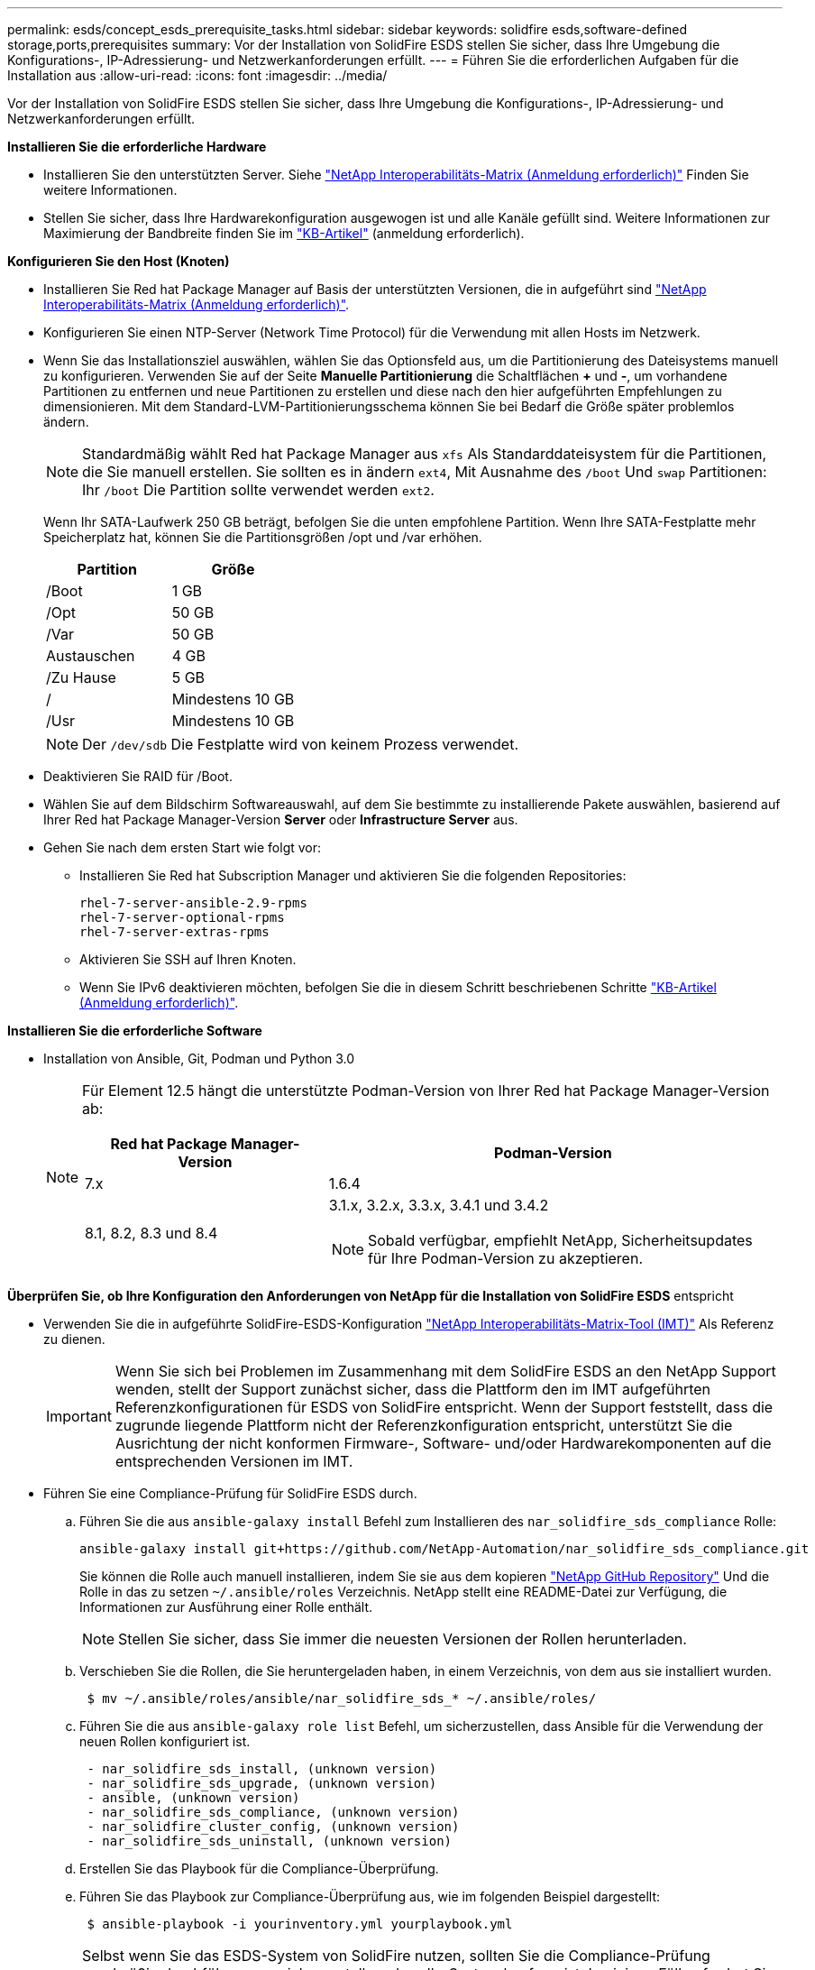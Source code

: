 ---
permalink: esds/concept_esds_prerequisite_tasks.html 
sidebar: sidebar 
keywords: solidfire esds,software-defined storage,ports,prerequisites 
summary: Vor der Installation von SolidFire ESDS stellen Sie sicher, dass Ihre Umgebung die Konfigurations-, IP-Adressierung- und Netzwerkanforderungen erfüllt. 
---
= Führen Sie die erforderlichen Aufgaben für die Installation aus
:allow-uri-read: 
:icons: font
:imagesdir: ../media/


[role="lead"]
Vor der Installation von SolidFire ESDS stellen Sie sicher, dass Ihre Umgebung die Konfigurations-, IP-Adressierung- und Netzwerkanforderungen erfüllt.

.*Installieren Sie die erforderliche Hardware*
* Installieren Sie den unterstützten Server. Siehe https://mysupport.netapp.com/matrix/imt.jsp?components=97283;&solution=1757&isHWU#welcome["NetApp Interoperabilitäts-Matrix (Anmeldung erforderlich)"^] Finden Sie weitere Informationen.
* Stellen Sie sicher, dass Ihre Hardwarekonfiguration ausgewogen ist und alle Kanäle gefüllt sind. Weitere Informationen zur Maximierung der Bandbreite finden Sie im https://kb.netapp.com/Advice_and_Troubleshooting/Data_Storage_Software/SolidFire_Enterprise_SDS/How_to_balance_memory_and_maximize_bandwidth_for_your_hardware_configurations["KB-Artikel"^] (anmeldung erforderlich).


.*Konfigurieren Sie den Host (Knoten)*
* Installieren Sie Red hat Package Manager auf Basis der unterstützten Versionen, die in aufgeführt sind https://mysupport.netapp.com/matrix/imt.jsp?components=97283;&solution=1757&isHWU#welcome["NetApp Interoperabilitäts-Matrix (Anmeldung erforderlich)"^].
* Konfigurieren Sie einen NTP-Server (Network Time Protocol) für die Verwendung mit allen Hosts im Netzwerk.
* Wenn Sie das Installationsziel auswählen, wählen Sie das Optionsfeld aus, um die Partitionierung des Dateisystems manuell zu konfigurieren. Verwenden Sie auf der Seite *Manuelle Partitionierung* die Schaltflächen *+* und *-*, um vorhandene Partitionen zu entfernen und neue Partitionen zu erstellen und diese nach den hier aufgeführten Empfehlungen zu dimensionieren. Mit dem Standard-LVM-Partitionierungsschema können Sie bei Bedarf die Größe später problemlos ändern.
+

NOTE: Standardmäßig wählt Red hat Package Manager aus `xfs` Als Standarddateisystem für die Partitionen, die Sie manuell erstellen. Sie sollten es in ändern `ext4`, Mit Ausnahme des `/boot` Und `swap` Partitionen: Ihr `/boot` Die Partition sollte verwendet werden `ext2`.

+
Wenn Ihr SATA-Laufwerk 250 GB beträgt, befolgen Sie die unten empfohlene Partition. Wenn Ihre SATA-Festplatte mehr Speicherplatz hat, können Sie die Partitionsgrößen /opt und /var erhöhen.

+
[cols="2*"]
|===
| Partition | Größe 


 a| 
/Boot
 a| 
1 GB



 a| 
/Opt
 a| 
50 GB



 a| 
/Var
 a| 
50 GB



 a| 
Austauschen
 a| 
4 GB



 a| 
/Zu Hause
 a| 
5 GB



 a| 
/
 a| 
Mindestens 10 GB



 a| 
/Usr
 a| 
Mindestens 10 GB

|===
+

NOTE: Der `/dev/sdb` Die Festplatte wird von keinem Prozess verwendet.

* Deaktivieren Sie RAID für /Boot.
* Wählen Sie auf dem Bildschirm Softwareauswahl, auf dem Sie bestimmte zu installierende Pakete auswählen, basierend auf Ihrer Red hat Package Manager-Version *Server* oder *Infrastructure Server* aus.
* Gehen Sie nach dem ersten Start wie folgt vor:
+
** Installieren Sie Red hat Subscription Manager und aktivieren Sie die folgenden Repositories:
+
[listing]
----

rhel-7-server-ansible-2.9-rpms
rhel-7-server-optional-rpms
rhel-7-server-extras-rpms
----
** Aktivieren Sie SSH auf Ihren Knoten.
** Wenn Sie IPv6 deaktivieren möchten, befolgen Sie die in diesem Schritt beschriebenen Schritte https://kb.netapp.com/Advice_and_Troubleshooting/Data_Storage_Software/SolidFire_Enterprise_SDS/How_to_disable_IPv6_for_SolidFire_eSDS["KB-Artikel (Anmeldung erforderlich)"^].




.*Installieren Sie die erforderliche Software*
* Installation von Ansible, Git, Podman und Python 3.0
+
[NOTE]
====
Für Element 12.5 hängt die unterstützte Podman-Version von Ihrer Red hat Package Manager-Version ab:

[cols="35,65"]
|===
| Red hat Package Manager-Version | Podman-Version 


| 7.x | 1.6.4 


| 8.1, 8.2, 8.3 und 8.4  a| 
3.1.x, 3.2.x, 3.3.x, 3.4.1 und 3.4.2


NOTE: Sobald verfügbar, empfiehlt NetApp, Sicherheitsupdates für Ihre Podman-Version zu akzeptieren.

|===
====


.*Überprüfen Sie, ob Ihre Konfiguration den Anforderungen von NetApp für die Installation von SolidFire ESDS* entspricht
* Verwenden Sie die in aufgeführte SolidFire-ESDS-Konfiguration https://mysupport.netapp.com/matrix/#welcome["NetApp Interoperabilitäts-Matrix-Tool (IMT)"] Als Referenz zu dienen.
+

IMPORTANT: Wenn Sie sich bei Problemen im Zusammenhang mit dem SolidFire ESDS an den NetApp Support wenden, stellt der Support zunächst sicher, dass die Plattform den im IMT aufgeführten Referenzkonfigurationen für ESDS von SolidFire entspricht. Wenn der Support feststellt, dass die zugrunde liegende Plattform nicht der Referenzkonfiguration entspricht, unterstützt Sie die Ausrichtung der nicht konformen Firmware-, Software- und/oder Hardwarekomponenten auf die entsprechenden Versionen im IMT.

* Führen Sie eine Compliance-Prüfung für SolidFire ESDS durch.
+
.. Führen Sie die aus `ansible-galaxy install` Befehl zum Installieren des `nar_solidfire_sds_compliance` Rolle:
+
[listing]
----
ansible-galaxy install git+https://github.com/NetApp-Automation/nar_solidfire_sds_compliance.git
----
+
Sie können die Rolle auch manuell installieren, indem Sie sie aus dem kopieren https://github.com/NetApp-Automation["NetApp GitHub Repository"^] Und die Rolle in das zu setzen `~/.ansible/roles` Verzeichnis. NetApp stellt eine README-Datei zur Verfügung, die Informationen zur Ausführung einer Rolle enthält.

+

NOTE: Stellen Sie sicher, dass Sie immer die neuesten Versionen der Rollen herunterladen.

.. Verschieben Sie die Rollen, die Sie heruntergeladen haben, in einem Verzeichnis, von dem aus sie installiert wurden.
+
[listing]
----
 $ mv ~/.ansible/roles/ansible/nar_solidfire_sds_* ~/.ansible/roles/
----
.. Führen Sie die aus `ansible-galaxy role list` Befehl, um sicherzustellen, dass Ansible für die Verwendung der neuen Rollen konfiguriert ist.
+
[listing]
----
 - nar_solidfire_sds_install, (unknown version)
 - nar_solidfire_sds_upgrade, (unknown version)
 - ansible, (unknown version)
 - nar_solidfire_sds_compliance, (unknown version)
 - nar_solidfire_cluster_config, (unknown version)
 - nar_solidfire_sds_uninstall, (unknown version)
----
.. Erstellen Sie das Playbook für die Compliance-Überprüfung.
.. Führen Sie das Playbook zur Compliance-Überprüfung aus, wie im folgenden Beispiel dargestellt:
+
[listing]
----
 $ ansible-playbook -i yourinventory.yml yourplaybook.yml
----


+

NOTE: Selbst wenn Sie das ESDS-System von SolidFire nutzen, sollten Sie die Compliance-Prüfung regelmäßig durchführen, um sicherzustellen, dass Ihr System konform ist. In einigen Fällen fordert Sie der NetApp Support von Ihnen, die Compliance-Überprüfung auszuführen, um Probleme zu diagnostizieren und zu beheben.



.*Anforderungen an Netzwerk- und IP-Adressen verstehen*
* Machen Sie sich mit der Konfiguration und Verwaltung von Netzwerken und Netzwerkschnittstellen in Red hat Package Manager vertraut. Siehe https://access.redhat.com/documentation/en-us/red_hat_enterprise_linux/7/html/networking_guide/index["Red hat-Dokumentation"^].
* Konfigurieren Sie Ihr Netzwerk gemäß den hier angegebenen IP-Anforderungen:
+
[cols="4*"]
|===
| Komponente | IP-Adresse des Storage-Netzwerks | IP-Adresse des Managementnetzwerks | Summe # der IP-Adressen 


 a| 
Storage-Node
 a| 
1
 a| 
1
 a| 
2 pro Node



 a| 
Management-Node
 a| 
(Optional) 1
 a| 
1
 a| 
1 pro Cluster im Speichernetzwerk + 1 pro Cluster im Managementnetzwerk + 1 FQDN pro Cluster für den Management-Node



 a| 
Storage-Cluster
 a| 
Nr. 1 Speicher-IP (SVIP)
 a| 
1 Management-IP (MVIP)
 a| 
2 pro Storage Cluster

|===
* Konfigurieren Sie das Storage-Netzwerk auf 25-GbE-Ethernet-Switches und das Management-Netzwerk auf 10-GbE-Switches. Siehe folgende Verkabelungsabbildung:
+
image::../media/esds_dl360_ports.png[Zeigt die Ports auf dem DL360-Knoten an.]

+
[cols="2*"]
|===
| Element | Beschreibung 


| 1  a| 
Ports für das Storage-Netzwerk



 a| 
2
 a| 
Port für IPMI



 a| 
3
 a| 
Ports für das Management-Netzwerk

|===



IMPORTANT: Die hier angegebene Abbildung soll als Beispiel dienen. Ihre tatsächliche Hardware kann sich abhängig vom Server, den Sie haben, unterscheiden.

* Ändern Sie den MTU-Switch-Port in 9216 Byte.


.*Erlauben Sie bestimmte Ports durch die Firewall Ihres Rechenzentrums*
* Wenn `firewalld` Ist auf dem Speicherknoten aktiviert, auf dem Red hat Package Manager ausgeführt wird, stellen Sie sicher, dass die folgenden Ports geöffnet sind, so dass Sie das System Remote verwalten können, Clients außerhalb Ihres Rechenzentrums eine Verbindung zu Ressourcen herstellen können und sicherstellen können, dass interne Dienste ordnungsgemäß funktionieren:
+
[cols="4*"]
|===
| Quelle | Ziel | Port | Beschreibung 


 a| 
MIP-Speicher-Node
 a| 
Management-Node
 a| 
80 TCP/UDP
 a| 
Cluster-Upgrades



 a| 
SNMP-Server
 a| 
MIP-Speicher-Node
 a| 
161 UDP
 a| 
SNMP-Abfrage



 a| 
System Administrator-PC
 a| 
Management-Node
 a| 
442 TCP
 a| 
HTTPS-UI-Zugriff auf den Management-Node



 a| 
System Administrator-PC
 a| 
MIP-Speicher-Node
 a| 
442 TCP
 a| 
HTTPS-UI-Zugriff auf Storage-Node



 a| 
ISCSI-Clients
 a| 
Storage Cluster MVIP
 a| 
443 TCP
 a| 
(Optional) UI- und API-Zugriff



 a| 
Management-Node
 a| 
monitoring.solidfire.com
 a| 
443 TCP
 a| 
Berichterstellung für den Storage-Cluster an Active IQ



 a| 
MIP-Speicher-Node
 a| 
Remote Storage Cluster MVIP
 a| 
443 TCP
 a| 
Kommunikation über die Verbindung des Remote-Replikationsclusters



 a| 
MIP-Speicher-Node
 a| 
MIP für Remote-Storage-Node
 a| 
443 TCP
 a| 
Kommunikation über die Verbindung des Remote-Replikationsclusters



 a| 
SolidFire ESDS sfapp
 a| 
UI- und API-Zugriff pro Node, um ein Cluster zu erstellen
 a| 
2010 UDP
 a| 
Cluster-Beacon (Erkennung von Nodes, die zu einem Cluster hinzugefügt werden sollen)



 a| 
ISCSI-Clients
 a| 
Storage Cluster SVIP
 a| 
3260 TCP
 a| 
ISCSI-Kommunikation des Clients



 a| 
ISCSI-Clients
 a| 
Speicher-Cluster SIP
 a| 
3260 TCP
 a| 
ISCSI-Kommunikation des Clients



 a| 
SOAP-Server
 a| 
SolidFire ESDS sfapp
 a| 
7627 TCP
 a| 
SOAP-Webservices



 a| 
System Administrator-PC
 a| 
K. A.
 a| 
8080 TCP
 a| 
Kommunikation für Systemadministratoren



 a| 
VCenter Server
 a| 
Management-Node
 a| 
8443 TCP
 a| 
VCenter Plug-in QoSSIOC-Service

|===
+

NOTE: Die Ports 2181, 2182 und 2183 sind für die verteilte Elementdatenbank erforderlich und werden bei der Installation von SolidFire ESDS dynamisch aus dem Elementcontainer geöffnet.

* Verwenden Sie folgende Befehle, um die oben genannten Ports zu öffnen:
+
[listing]
----
systemctl start firewalld
firewall-cmd --permanent --add-service=snmp
firewall-cmd --permanent --add-port=80/tcp
firewall-cmd --permanent --add-port=80/udp
firewall-cmd --permanent --add-port=442-443/tcp
firewall-cmd --permanent --add-port=442-443/udp
firewall-cmd --permanent --add-port=2010/udp
firewall-cmd --permanent --add-source-port=2010/udp
firewall-cmd --permanent --add-port=3260/tcp
firewall-cmd --permanent --add-port=7627/tcp
firewall-cmd --permanent --add-port=8080/tcp
firewall-cmd --permanent --add-port=8443/tcp
firewall-cmd –-reload
----


.*Konfigurieren Sie Ihr Hostnetzwerk*
* Konfigurieren Sie das Hostnetzwerk mit link:task_esds_configure_the_interface_config_files.html["Best Practices in sich vereint"^] Wird bereitgestellt.
+

IMPORTANT: Führen Sie die Schritte durch, um Ihr Hostnetzwerk so zu konfigurieren, dass eine erfolgreiche Installation von SolidFire ESDS sichergestellt ist.



.* Zusätzliche Anforderungen erfüllen*
* Installieren Sie eine Datensammlung, die von NetApp Support für die Erfassung der Host-Protokolle verwendet wird. Sie können eine Collect von installieren https://mysupport.netapp.com/site/tools/tool-eula/activeiq-onecollect["Hier"^]. Sie benötigen ein NetApp Konto, um auf den Download zugreifen zu können. Sie können auch das One Collect Installation Guide und die Versionshinweise am selben Ort finden.
+

NOTE: Sie müssen einen Collect herunterladen und installieren, um einen optimalen Support erhalten zu können.

* Installieren Sie den Management-Node für die Protokollerfassung und um NetApp Support-Zugriff zur Fehlerbehebung zu aktivieren. Informationen zu Management-Node und Installationsschritten finden Sie unter link:../mnode/task_mnode_install.html["Hier"^].




== Weitere Informationen

* https://www.netapp.com/data-storage/solidfire/documentation/["Ressourcen-Seite zu NetApp SolidFire"^]
* https://docs.netapp.com/sfe-122/topic/com.netapp.ndc.sfe-vers/GUID-B1944B0E-B335-4E0B-B9F1-E960BF32AE56.html["Dokumentation für frühere Versionen von NetApp SolidFire und Element Produkten"^]

